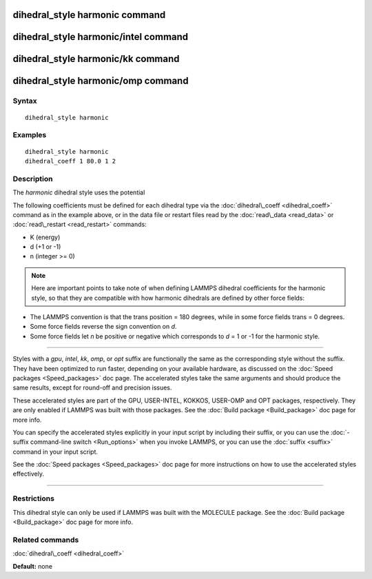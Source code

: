 .. index:: dihedral\_style harmonic

dihedral\_style harmonic command
================================

dihedral\_style harmonic/intel command
======================================

dihedral\_style harmonic/kk command
===================================

dihedral\_style harmonic/omp command
====================================

Syntax
""""""


.. parsed-literal::

   dihedral_style harmonic

Examples
""""""""


.. parsed-literal::

   dihedral_style harmonic
   dihedral_coeff 1 80.0 1 2

Description
"""""""""""

The *harmonic* dihedral style uses the potential

.. image:: Eqs/dihedral_harmonic.jpg
   :align: center

The following coefficients must be defined for each dihedral type via the
:doc:`dihedral\_coeff <dihedral_coeff>` command as in the example above, or in
the data file or restart files read by the :doc:`read\_data <read_data>`
or :doc:`read\_restart <read_restart>` commands:

* K (energy)
* d (+1 or -1)
* n (integer >= 0)

.. note::

   Here are important points to take note of when defining LAMMPS
   dihedral coefficients for the harmonic style, so that they are
   compatible with how harmonic dihedrals are defined by other force
   fields:

* The LAMMPS convention is that the trans position = 180 degrees, while
  in some force fields trans = 0 degrees.
* Some force fields reverse the sign convention on *d*\ .
* Some force fields let *n* be positive or negative which corresponds to
  *d* = 1 or -1 for the harmonic style.



----------


Styles with a *gpu*\ , *intel*\ , *kk*\ , *omp*\ , or *opt* suffix are
functionally the same as the corresponding style without the suffix.
They have been optimized to run faster, depending on your available
hardware, as discussed on the :doc:`Speed packages <Speed_packages>` doc
page.  The accelerated styles take the same arguments and should
produce the same results, except for round-off and precision issues.

These accelerated styles are part of the GPU, USER-INTEL, KOKKOS,
USER-OMP and OPT packages, respectively.  They are only enabled if
LAMMPS was built with those packages.  See the :doc:`Build package <Build_package>` doc page for more info.

You can specify the accelerated styles explicitly in your input script
by including their suffix, or you can use the :doc:`-suffix command-line switch <Run_options>` when you invoke LAMMPS, or you can use the
:doc:`suffix <suffix>` command in your input script.

See the :doc:`Speed packages <Speed_packages>` doc page for more
instructions on how to use the accelerated styles effectively.


----------


Restrictions
""""""""""""


This dihedral style can only be used if LAMMPS was built with the
MOLECULE package.  See the :doc:`Build package <Build_package>` doc page
for more info.

Related commands
""""""""""""""""

:doc:`dihedral\_coeff <dihedral_coeff>`

**Default:** none


.. _lws: http://lammps.sandia.gov
.. _ld: Manual.html
.. _lc: Commands_all.html
